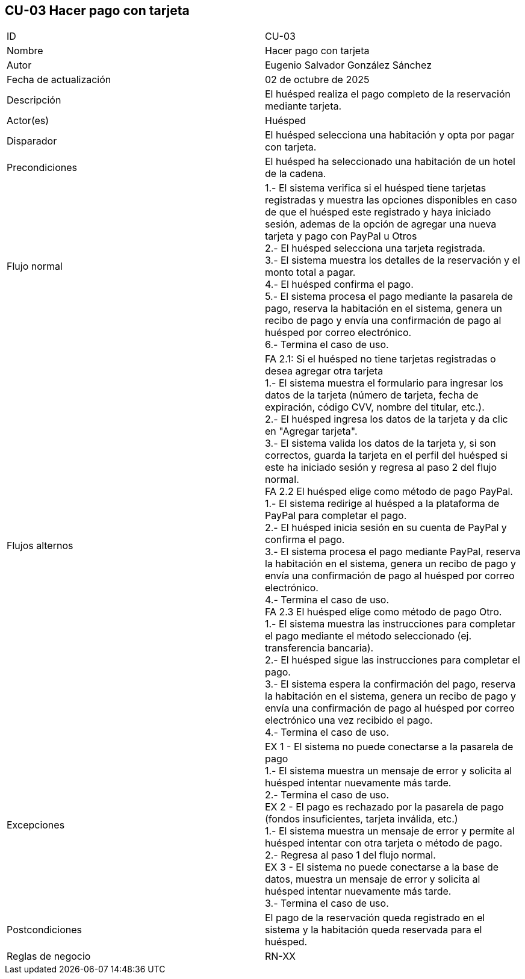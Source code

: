 == CU-03 Hacer pago con tarjeta

|===
| ID | CU-03
| Nombre | Hacer pago con tarjeta
| Autor | Eugenio Salvador González Sánchez
| Fecha de actualización | 02 de octubre de 2025
| Descripción | El huésped realiza el pago completo de la reservación mediante tarjeta.
| Actor(es) | Huésped
| Disparador | El huésped selecciona una habitación y opta por pagar con tarjeta.
| Precondiciones | El huésped ha seleccionado una habitación de un hotel de la cadena.
| Flujo normal |
1.- El sistema verifica si el huésped tiene tarjetas registradas y muestra las opciones disponibles en caso de que el huésped este registrado y haya iniciado sesión, ademas de la opción de agregar una nueva tarjeta y pago con PayPal u Otros +
2.- El huésped selecciona una tarjeta registrada. +
3.- El sistema muestra los detalles de la reservación y el monto total a pagar. +
4.- El huésped confirma el pago. +
5.- El sistema procesa el pago mediante la pasarela de pago, reserva la habitación en el sistema, genera un recibo de pago y envía una confirmación de pago al huésped por correo electrónico. +
6.- Termina el caso de uso.
| Flujos alternos |
FA 2.1: Si el huésped no tiene tarjetas registradas o desea agregar otra tarjeta +
1.- El sistema muestra el formulario para ingresar los datos de la tarjeta (número de tarjeta, fecha de expiración, código CVV, nombre del titular, etc.). +
2.- El huésped ingresa los datos de la tarjeta y da clic en "Agregar tarjeta". +
3.- El sistema valida los datos de la tarjeta y, si son correctos, guarda la tarjeta en el perfil del huésped si este ha iniciado sesión y regresa al paso 2 del flujo normal. +
FA 2.2 El huésped elige como método de pago PayPal. +
1.- El sistema redirige al huésped a la plataforma de PayPal para completar el pago. +
2.- El huésped inicia sesión en su cuenta de PayPal y confirma el pago. +
3.- El sistema procesa el pago mediante PayPal, reserva la habitación en el sistema, genera un recibo de pago y envía una confirmación de pago al huésped por correo electrónico. +
4.- Termina el caso de uso. +
FA 2.3 El huésped elige como método de pago Otro. +
1.- El sistema muestra las instrucciones para completar el pago mediante el método seleccionado (ej. transferencia bancaria). +
2.- El huésped sigue las instrucciones para completar el pago. +
3.- El sistema espera la confirmación del pago, reserva la habitación en el sistema, genera un recibo de pago y envía una confirmación de pago al huésped por correo electrónico una vez recibido el pago. +
4.- Termina el caso de uso.
| Excepciones | EX 1 - El sistema no puede conectarse a la pasarela de pago +
1.- El sistema muestra un mensaje de error y solicita al huésped intentar nuevamente más tarde. +
2.- Termina el caso de uso. +
EX 2 - El pago es rechazado por la pasarela de pago (fondos insuficientes, tarjeta inválida, etc.) +
1.- El sistema muestra un mensaje de error y permite al huésped intentar con otra tarjeta o método de pago. +
2.- Regresa al paso 1 del flujo normal. +
EX 3 - El sistema no puede conectarse a la base de datos, muestra un mensaje de error y solicita al huésped intentar nuevamente más tarde. +
3.- Termina el caso de uso.
| Postcondiciones | El pago de la reservación queda registrado en el sistema y la habitación queda reservada para el huésped.
| Reglas de negocio | RN-XX
|===
